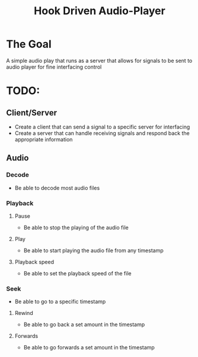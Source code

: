 #+title: Hook Driven Audio-Player

* The Goal
A simple audio play that runs as a server that allows for signals to be sent to audio player for fine interfacing control

* TODO:
** Client/Server
- Create a client that can send a signal to a specific server for interfacing
- Create a server that can handle receiving signals and respond back the appropriate information
** Audio
*** Decode
- Be able to decode most audio files
*** Playback
**** Pause
- Be able to stop the playing of the audio file
**** Play
- Be able to start playing the audio file from any timestamp
**** Playback speed
- Be able to set the playback speed of the file
*** Seek
- Be able to go to a specific timestamp
**** Rewind
- Be able to go back a set amount in the timestamp
**** Forwards
- Be able to go forwards a set amount in the timestamp
